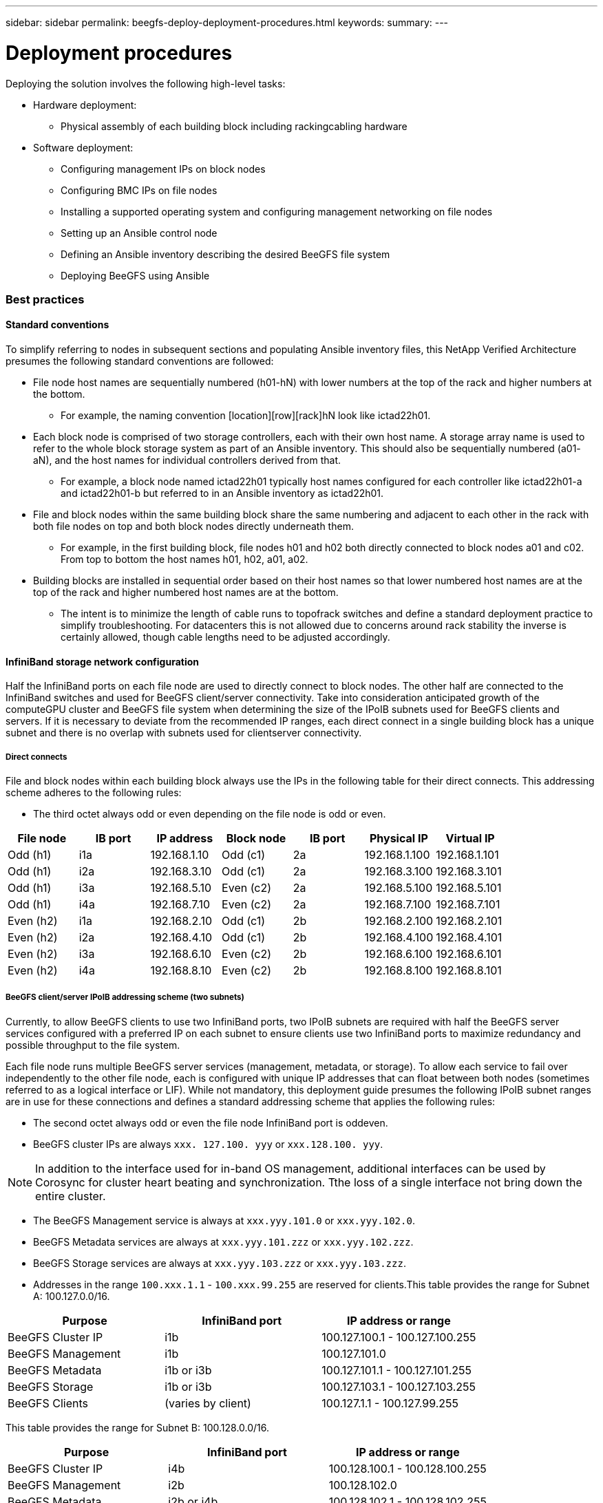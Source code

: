 ---
sidebar: sidebar
permalink: beegfs-deploy-deployment-procedures.html
keywords:
summary:
---

= Deployment procedures
:hardbreaks:
:nofooter:
:icons: font
:linkattrs:
:imagesdir: ./media/

//
// This file was created with NDAC Version 2.0 (August 17, 2020)
//
// 2022-05-02 10:33:57.163323
//

[.lead]
Deploying the solution involves the following high-level tasks:

* Hardware deployment:
** Physical assembly of each building block including rackingcabling hardware
* Software deployment:
** Configuring management IPs on block nodes
** Configuring BMC IPs on file nodes
** Installing a supported operating system and configuring management networking on file nodes
** Setting up an Ansible control node
** Defining an Ansible inventory describing the desired BeeGFS file system
** Deploying BeeGFS using Ansible

=== Best practices

==== Standard conventions

To simplify referring to nodes in subsequent sections and populating Ansible inventory files, this NetApp Verified Architecture presumes the following standard conventions are followed:

* File node host names are sequentially numbered (h01-hN) with lower numbers at the top of the rack and higher numbers at the bottom.
** For example, the naming convention [location][row][rack]hN look like ictad22h01.
* Each block node is comprised of two storage controllers, each with their own host name. A storage array name is used to refer to the whole block storage system as part of an Ansible inventory. This should also be sequentially numbered (a01- aN), and the host names for individual controllers derived from that.
** For example, a block node named ictad22h01 typically host names configured for each controller like ictad22h01-a and ictad22h01-b but referred to in an Ansible inventory as ictad22h01.
* File and block nodes within the same building block share the same numbering and adjacent to each other in the rack with both file nodes on top and both block nodes directly underneath them.
** For example, in the first building block, file nodes h01 and h02 both directly connected to block nodes a01 and c02.  From top to bottom the host names  h01, h02, a01, a02. 
* Building blocks are installed in sequential order based on their host names so that lower numbered host names are at the top of the rack and higher numbered host names are at the bottom.
** The intent is to minimize the length of cable runs to topofrack switches and define a standard deployment practice to simplify troubleshooting.  For datacenters this is not allowed due to concerns around rack stability the inverse is certainly allowed, though cable lengths need to be adjusted accordingly.

==== InfiniBand storage network configuration

Half the InfiniBand ports on each file node are used to directly connect to block nodes. The other half are connected to the InfiniBand switches and used for BeeGFS client/server connectivity. Take into consideration anticipated growth of the computeGPU cluster and BeeGFS file system when determining the size of the IPoIB subnets used for BeeGFS clients and servers. If it is necessary to deviate from the recommended IP ranges,  each direct connect in a single building block has a unique subnet and there is no overlap with subnets used for clientserver connectivity. 

===== Direct connects

File and block nodes within each building block always use the IPs in the following table for their direct connects.  This addressing scheme adheres to the following rules:

* The third octet always odd or even depending on the file node is odd or even.

|===
|File node |IB port |IP address |Block node |IB port |Physical IP |Virtual IP

|Odd (h1)
|i1a
|192.168.1.10
|Odd (c1)
|2a
|192.168.1.100
|192.168.1.101
|Odd (h1)
|i2a
|192.168.3.10
|Odd (c1)
|2a
|192.168.3.100
|192.168.3.101
|Odd (h1)
|i3a
|192.168.5.10
|Even (c2)
|2a
|192.168.5.100
|192.168.5.101
|Odd (h1)
|i4a
|192.168.7.10
|Even (c2)
|2a
|192.168.7.100
|192.168.7.101
|Even (h2)
|i1a
|192.168.2.10
|Odd (c1)
|2b
|192.168.2.100
|192.168.2.101
|Even (h2)
|i2a
|192.168.4.10
|Odd (c1)
|2b
|192.168.4.100
|192.168.4.101
|Even (h2)
|i3a
|192.168.6.10
|Even (c2)
|2b
|192.168.6.100
|192.168.6.101
|Even (h2)
|i4a
|192.168.8.10
|Even (c2)
|2b
|192.168.8.100
|192.168.8.101
|===

===== BeeGFS client/server IPoIB addressing scheme (two subnets)

Currently, to allow BeeGFS clients to use two InfiniBand ports, two IPoIB subnets are required with half the BeeGFS server services configured with a preferred IP on each subnet to ensure clients use two InfiniBand ports to maximize redundancy and possible throughput to the file system.

Each file node runs multiple BeeGFS server services (management, metadata, or storage). To allow each service to fail over independently to the other file node, each is configured with unique IP addresses that can float between both nodes (sometimes referred to as a logical interface or LIF). While not mandatory, this deployment guide presumes the following IPoIB subnet ranges are in use for these connections and defines a standard addressing scheme that applies the following rules:

* The second octet always odd or even  the file node InfiniBand port is oddeven.
* BeeGFS cluster IPs are always `xxx. 127.100. yyy` or `xxx.128.100. yyy`.

[NOTE]
In addition to the interface used for in-band OS management, additional interfaces can be used by Corosync for cluster heart beating and synchronization. Tthe loss of a single interface not bring down the entire cluster.

* The BeeGFS Management service is always at `xxx.yyy.101.0` or `xxx.yyy.102.0`.
* BeeGFS Metadata services are always at `xxx.yyy.101.zzz` or `xxx.yyy.102.zzz`.
* BeeGFS Storage services are always at `xxx.yyy.103.zzz` or `xxx.yyy.103.zzz`.
* Addresses in the range `100.xxx.1.1` - `100.xxx.99.255` are reserved for clients.This table provides the range for Subnet A: 100.127.0.0/16.

|===
|Purpose |InfiniBand port |IP address or range

|BeeGFS Cluster IP
|i1b
|100.127.100.1 - 100.127.100.255
|BeeGFS Management
|i1b 
|100.127.101.0 
|BeeGFS Metadata
|i1b or i3b
|100.127.101.1 - 100.127.101.255
|BeeGFS Storage
|i1b or i3b
|100.127.103.1 - 100.127.103.255 
|BeeGFS Clients
|(varies by client)
|100.127.1.1 - 100.127.99.255
|===

This table provides the range for Subnet B: 100.128.0.0/16.

|===
|Purpose |InfiniBand port |IP address or range

|BeeGFS Cluster IP
|i4b
|100.128.100.1 - 100.128.100.255
|BeeGFS Management
|i2b 
|100.128.102.0 
|BeeGFS Metadata
|i2b or i4b
|100.128.102.1 - 100.128.102.255
|BeeGFS Storage
|i2b or i4b
|100.128.104.1 - 100.128.104.255 
|BeeGFS Clients
|(varies by client)
|100.128.1.1 - 100.128.99.255
|===

[NOTE]
Not all IPs in the above ranges are used in this NetApp Verified Architecture. They demonstrate how IP addresses can be preallocated to allow easy file system expansion  a consistent IP addressing scheme. In this scheme,  BeeGFS file node and service IDs correspond with the fourth octet of a well-known range of IPs. The file system certainly scale beyond 255 nodes or services if needed.

=== Tips for using this guide

This guide includes several where text needs to be copied to a file. Pay close attention to any inline comments denoted by “#” or “//” characters for anything that should or can be modified for a specific deployment. For example:

....
beegfs_ha_ntp_server_pools:  # THIS IS AN EXAMPLE OF A COMMENT!
  - "pool 0.pool.ntp.org iburst maxsources 3"
  - "pool 1.pool.ntp.org iburst maxsources 3"
....
